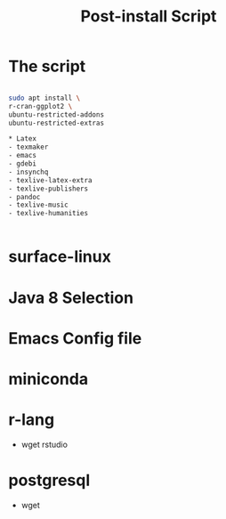 #+TITLE: Post-install Script

* The script
#+BEGIN_SRC sh

sudo apt install \
r-cran-ggplot2 \
ubuntu-restricted-addons
ubuntu-restricted-extras

* Latex
- texmaker
- emacs
- gdebi
- insynchq
- texlive-latex-extra
- texlive-publishers
- pandoc
- texlive-music
- texlive-humanities


#+END_SRC

* surface-linux

* Java 8 Selection
* Emacs Config file
* miniconda
*  r-lang
- wget rstudio
* postgresql
- wget 
